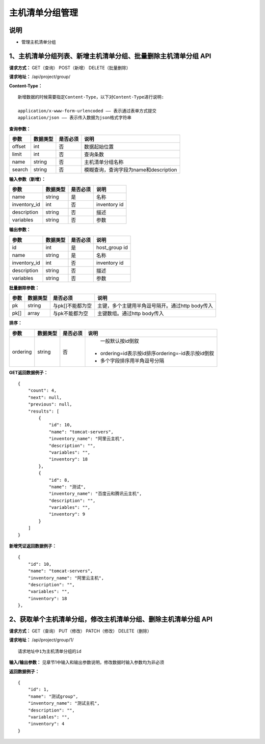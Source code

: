 
主机清单分组管理
=======================

说明
-----------------------
- 管理主机清单分组

1、主机清单分组列表、新增主机清单分组、批量删除主机清单分组 API
-----------------------------------------------

**请求方式：**    GET（查询） POST（新增） DELETE（批量删除）


**请求地址：**    /api/project/group/


**Content-Type：**
::
    新增数据的时候需要指定Content-Type，以下对Content-Type进行说明:

    application/x-www-form-urlencoded —— 表示通过表单方式提交
    application/json —— 表示传入数据为json格式字符串


**查询参数：**

+------------------------+------------+------------+------------------------------------------------+
|**参数**                |**数据类型**|**是否必须**|**说明**                                        |
+------------------------+------------+------------+------------------------------------------------+
| offset                 | int        | 否         | 数据起始位置                                   |
+------------------------+------------+------------+------------------------------------------------+
| limit                  | int        | 否         | 查询条数                                       |
+------------------------+------------+------------+------------------------------------------------+
| name                   | string     | 否         | 主机清单分组名称                               |
+------------------------+------------+------------+------------------------------------------------+
| search                 | string     | 否         | 模糊查询，查询字段为name和description          |
+------------------------+------------+------------+------------------------------------------------+



**输入参数（新增）：**

+------------------------+------------+------------+------------------------------------------------+
|**参数**                |**数据类型**|**是否必须**|**说明**                                        |
+------------------------+------------+------------+------------------------------------------------+
| name                   | string     | 是         | 名称                                           |
+------------------------+------------+------------+------------------------------------------------+
| inventory_id           | int        | 否         | inventory id                                   |
+------------------------+------------+------------+------------------------------------------------+
| description            | string     | 否         | 描述                                           |
+------------------------+------------+------------+------------------------------------------------+
| variables              | string     | 否         | 参数                                           |
+------------------------+------------+------------+------------------------------------------------+


**输出参数：**

+------------------------+------------+------------+------------------------------------------------+
|**参数**                |**数据类型**|**是否必须**|**说明**                                        |
+------------------------+------------+------------+------------------------------------------------+
| id                     | int        | 是         | host_group id                                  |
+------------------------+------------+------------+------------------------------------------------+
| name                   | string     | 是         | 名称                                           |
+------------------------+------------+------------+------------------------------------------------+
| inventory_id           | int        | 否         | inventory id                                   |
+------------------------+------------+------------+------------------------------------------------+
| description            | string     | 否         | 描述                                           |
+------------------------+------------+------------+------------------------------------------------+
| variables              | string     | 否         | 参数                                           |
+------------------------+------------+------------+------------------------------------------------+


**批量删除参数：**

+------------------------+------------+-------------------+-------------------------------------------------+
|**参数**                |**数据类型**|**是否必须**       |**说明**                                         |
+------------------------+------------+-------------------+-------------------------------------------------+
| pk                     | string     | 与pk[]不能都为空  | 主键，多个主键用半角逗号隔开。通过http body传入 |
+------------------------+------------+-------------------+-------------------------------------------------+
| pk[]                   | array      | 与pk不能都为空    | 主键数组。通过http body传入                     |
+------------------------+------------+-------------------+-------------------------------------------------+

**排序：**

+------------------------+------------+-------------------+---------------------------------------------------+
|**参数**                |**数据类型**|**是否必须**       |**说明**                                           |
+------------------------+------------+-------------------+---------------------------------------------------+
|                        |            |                   |   一般默认按id倒叙                                |
| ordering               | string     | 否                | - ordering=id表示按id排序ordering=-id表示按id倒叙 |
|                        |            |                   | - 多个字段排序用半角逗号分隔                      |
+------------------------+------------+-------------------+---------------------------------------------------+

**GET返回数据例子：**
::

    {
        "count": 4,
        "next": null,
        "previous": null,
        "results": [
            {
                "id": 10,
                "name": "tomcat-servers",
                "inventory_name": "阿里云主机",
                "description": "",
                "variables": "",
                "inventory": 18
            },
            {
                "id": 8,
                "name": "测试",
                "inventory_name": "百度云和腾讯云主机",
                "description": "",
                "variables": "",
                "inventory": 9
            }
        ]
    }

**新增凭证返回数据例子：**
::
    {
        "id": 10,
        "name": "tomcat-servers",
        "inventory_name": "阿里云主机",
        "description": "",
        "variables": "",
        "inventory": 18
    },


2、获取单个主机清单分组，修改主机清单分组、删除主机清单分组 API
--------------------------------------

**请求方式：**    GET（查询） PUT（修改） PATCH（修改） DELETE（删除）

**请求地址：**    /api/project/group/1/
::

    请求地址中1为主机清单分组的id


**输入/输出参数：**   见章节1中输入和输出参数说明，修改数据时输入参数均为非必须

**返回数据例子：**
::
    {
        "id": 1,
        "name": "测试group",
        "inventory_name": "测试主机",
        "description": "",
        "variables": "",
        "inventory": 4
    }
